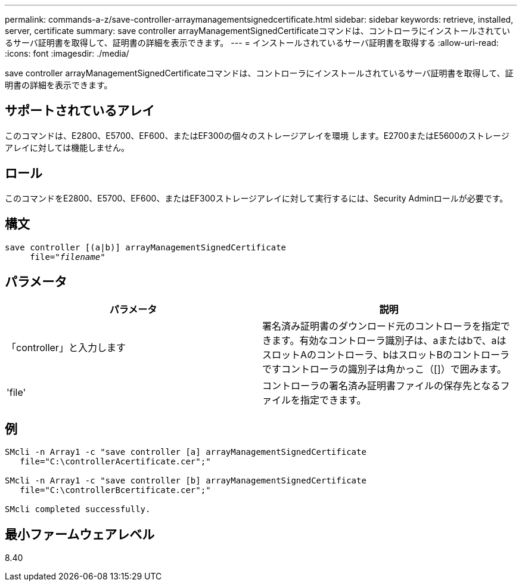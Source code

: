 ---
permalink: commands-a-z/save-controller-arraymanagementsignedcertificate.html 
sidebar: sidebar 
keywords: retrieve, installed, server, certificate 
summary: save controller arrayManagementSignedCertificateコマンドは、コントローラにインストールされているサーバ証明書を取得して、証明書の詳細を表示できます。 
---
= インストールされているサーバ証明書を取得する
:allow-uri-read: 
:icons: font
:imagesdir: ./media/


[role="lead"]
save controller arrayManagementSignedCertificateコマンドは、コントローラにインストールされているサーバ証明書を取得して、証明書の詳細を表示できます。



== サポートされているアレイ

このコマンドは、E2800、E5700、EF600、またはEF300の個々のストレージアレイを環境 します。E2700またはE5600のストレージアレイに対しては機能しません。



== ロール

このコマンドをE2800、E5700、EF600、またはEF300ストレージアレイに対して実行するには、Security Adminロールが必要です。



== 構文

[listing, subs="+macros"]
----

save controller [(a|b)] arrayManagementSignedCertificate
     file=pass:quotes["_filename_"]
----


== パラメータ

[cols="2*"]
|===
| パラメータ | 説明 


 a| 
「controller」と入力します
 a| 
署名済み証明書のダウンロード元のコントローラを指定できます。有効なコントローラ識別子は、aまたはbで、aはスロットAのコントローラ、bはスロットBのコントローラですコントローラの識別子は角かっこ（[]）で囲みます。



 a| 
'file'
 a| 
コントローラの署名済み証明書ファイルの保存先となるファイルを指定できます。

|===


== 例

[listing]
----

SMcli -n Array1 -c "save controller [a] arrayManagementSignedCertificate
   file="C:\controllerAcertificate.cer";"

SMcli -n Array1 -c "save controller [b] arrayManagementSignedCertificate
   file="C:\controllerBcertificate.cer";"

SMcli completed successfully.
----


== 最小ファームウェアレベル

8.40
